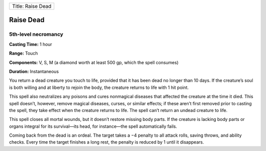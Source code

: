 +---------------------+
| Title: Raise Dead   |
+---------------------+

Raise Dead
----------

5th-level necromancy
^^^^^^^^^^^^^^^^^^^^

**Casting Time:** 1 hour

**Range:** Touch

**Components:** V, S, M (a diamond worth at least 500 gp, which the
spell consumes)

**Duration:** Instantaneous

You return a dead creature you touch to life, provided that it has been
dead no longer than 10 days. If the creature’s soul is both willing and
at liberty to rejoin the body, the creature returns to life with 1 hit
point.

This spell also neutralizes any poisons and cures nonmagical diseases
that affected the creature at the time it died. This spell doesn’t,
however, remove magical diseases, curses, or similar effects; if these
aren’t first removed prior to casting the spell, they take effect when
the creature returns to life. The spell can’t return an undead creature
to life.

This spell closes all mortal wounds, but it doesn’t restore missing body
parts. If the creature is lacking body parts or organs integral for its
survival—its head, for instance—the spell automatically fails.

Coming back from the dead is an ordeal. The target takes a −4 penalty to
all attack rolls, saving throws, and ability checks. Every time the
target finishes a long rest, the penalty is reduced by 1 until it
disappears.
